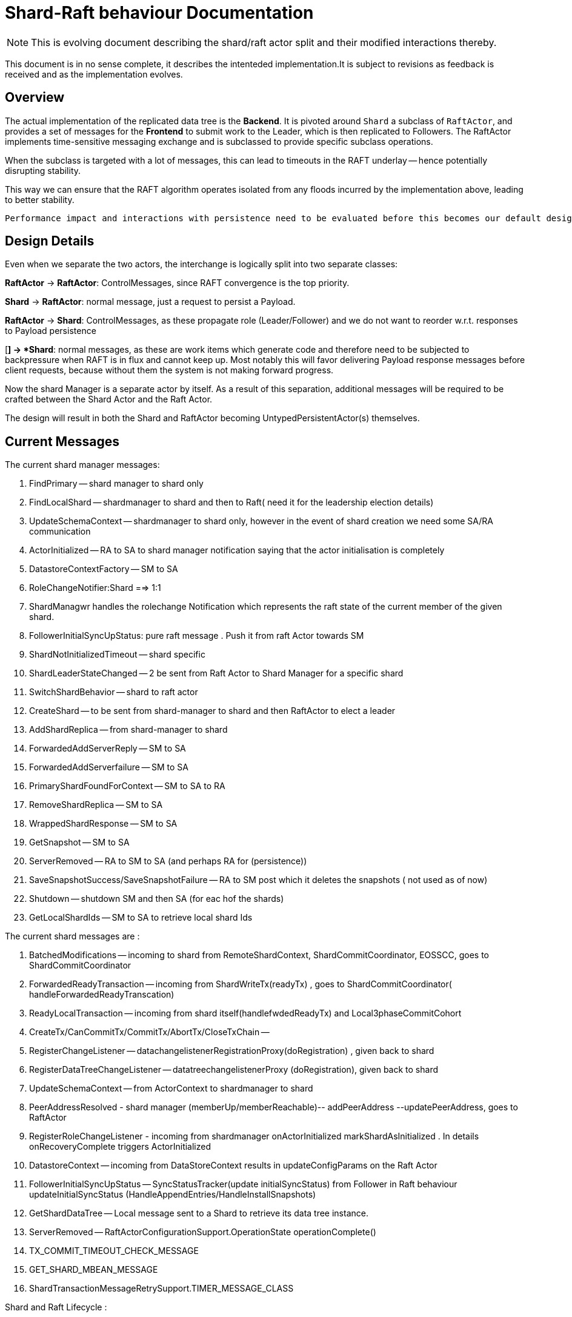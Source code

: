 
= Shard-Raft behaviour Documentation

[NOTE]

This is evolving document describing the shard/raft actor split and their modified interactions thereby.

This document is in no sense complete, it describes the intenteded implementation.It is subject to revisions as feedback is received and as the implementation evolves.


== Overview

The actual implementation of the replicated data tree is the  *Backend*. It is pivoted  around `Shard` a subclass of `RaftActor`, and provides a set of messages for the *Frontend* to submit work to the Leader, which is then replicated to Followers. The RaftActor implements time-sensitive messaging exchange and is subclassed to provide specific subclass operations.

When the subclass is targeted with a lot of messages, this can lead to timeouts in the RAFT underlay -- hence potentially disrupting stability.

This way we can ensure that the RAFT algorithm operates isolated from any floods incurred by the implementation above, leading to better stability.

[source,java]

Performance impact and interactions with persistence need to be evaluated before this becomes our default design.

== Design Details

Even when we separate the two actors, the interchange is logically split into
two separate classes:

*RaftActor* -> *RaftActor*: ControlMessages, since RAFT convergence is the top priority.

*Shard* -> *RaftActor*: normal message, just a request to persist a Payload.

*RaftActor* -> *Shard*: ControlMessages, as these propagate role (Leader/Follower) and we do not want to reorder w.r.t. responses to Payload persistence

[*] -> *Shard*: normal messages, as these are work items which generate code and therefore need to be subjected to backpressure when RAFT is in flux and cannot keep up. Most notably this will favor delivering Payload response messages before client requests, because without them the system is not making forward
progress.


Now the shard Manager is a separate actor by itself. As a result of this separation, additional messages will be required to be crafted between the Shard
Actor and the Raft Actor.

The design will result in both the Shard and RaftActor becoming UntypedPersistentActor(s) themselves. 


== Current Messages 

The current shard manager messages:

1. FindPrimary -- shard manager to shard only
2. FindLocalShard -- shardmanager to shard and then to Raft( need it for the leadership election details)
3. UpdateSchemaContext -- shardmanager to shard only, however in the event of shard creation we need some SA/RA communication
4. ActorInitialized -- RA to SA to shard manager notification saying that the actor initialisation is completely
5. DatastoreContextFactory -- SM to SA
6. RoleChangeNotifier:Shard ==> 1:1
7. ShardManagwr handles the rolechange Notification which represents the raft state of the current member of the given shard.
8. FollowerInitialSyncUpStatus: pure raft message . Push it from raft Actor towards SM
9. ShardNotInitializedTimeout -- shard specific
10. ShardLeaderStateChanged -- 2 be sent from Raft Actor to Shard Manager for a specific shard 
11. SwitchShardBehavior -- shard to raft actor
12. CreateShard -- to be sent from shard-manager to shard and then RaftActor to elect a leader
13. AddShardReplica -- from shard-manager to shard
14. ForwardedAddServerReply -- SM to SA
15. ForwardedAddServerfailure -- SM to SA
16. PrimaryShardFoundForContext -- SM to SA to RA
17. RemoveShardReplica -- SM to SA 
18. WrappedShardResponse -- SM to SA
19. GetSnapshot -- SM to SA 
20. ServerRemoved -- RA to SM to SA (and perhaps RA for (persistence))
21. SaveSnapshotSuccess/SaveSnapshotFailure -- RA to SM post which it deletes the snapshots ( not used as of now)
22. Shutdown -- shutdown SM and then SA (for eac hof the shards)
23. GetLocalShardIds -- SM to SA to retrieve local shard Ids

The current shard messages are :

1. BatchedModifications -- incoming to shard from RemoteShardContext, ShardCommitCoordinator, EOSSCC, goes to ShardCommitCoordinator
2. ForwardedReadyTransaction -- incoming from ShardWriteTx(readyTx) , goes to ShardCommitCoordinator( handleForwardedReadyTranscation)
3. ReadyLocalTransaction -- incoming from shard itself(handlefwdedReadyTx) and Local3phaseCommitCohort
4. CreateTx/CanCommitTx/CommitTx/AbortTx/CloseTxChain --
5. RegisterChangeListener -- datachangelistenerRegistrationProxy(doRegistration) , given back to shard
6. RegisterDataTreeChangeListener -- datatreechangelistenerProxy (doRegistration), given back to shard
7. UpdateSchemaContext -- from ActorContext to shardmanager to shard
8. PeerAddressResolved - shard manager (memberUp/memberReachable)-- addPeerAddress --updatePeerAddress, goes to RaftActor
9. RegisterRoleChangeListener - incoming from shardmanager onActorInitialized markShardAsInitialized . In details onRecoveryComplete triggers ActorInitialized
10. DatastoreContext -- incoming from DataStoreContext results in updateConfigParams on the Raft Actor
11. FollowerInitialSyncUpStatus -- SyncStatusTracker(update initialSyncStatus) from Follower in Raft behaviour updateInitialSyncStatus (HandleAppendEntries/HandleInstallSnapshots)
12. GetShardDataTree -- Local message sent to a Shard to retrieve its data tree instance.
13. ServerRemoved -- RaftActorConfigurationSupport.OperationState operationComplete()
14. TX_COMMIT_TIMEOUT_CHECK_MESSAGE
15. GET_SHARD_MBEAN_MESSAGE
16. ShardTransactionMessageRetrySupport.TIMER_MESSAGE_CLASS


Shard and Raft Lifecycle :
=================

Probably what we can do is:

1. Shard Manager creates shard actor.
2. As part of it's creation, shard creates a raft actor and supervises it.
3. Pass a separate dispatcher to the raft actor for the raft -- raft interaction
4. Since the Shard Manager does the forwarding  of client requests (from follower to leader) we don't
   need shard -- shard interaction.
5. The raft layer will only accept apply log entries from the shard and send response once it is
   replicated. Also it will send role change notification to the shard (and other messages which I am missing).
6. Since Shard actor supervises Raft actor, shard should not process any message is raft is not operational.
7. RaftActor should no more be an abstract class. sal-akka-raft should provide an API to initialize
   raft and send messages to it.

